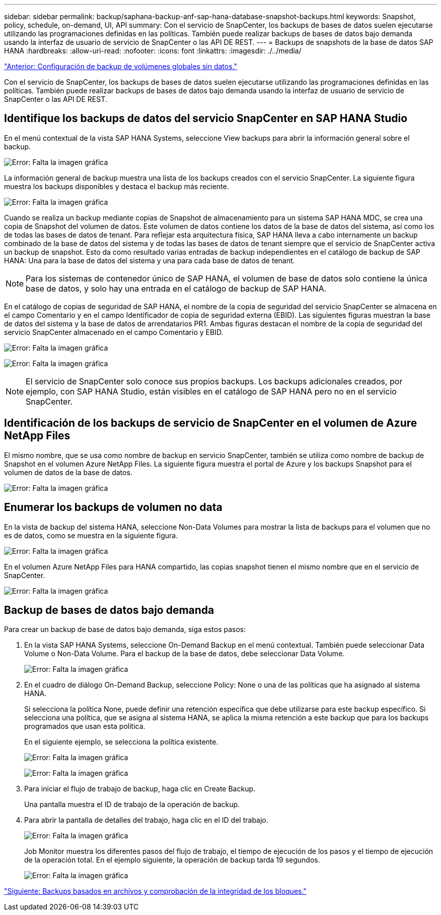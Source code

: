 ---
sidebar: sidebar 
permalink: backup/saphana-backup-anf-sap-hana-database-snapshot-backups.html 
keywords: Snapshot, policy, schedule, on-demand, UI, API 
summary: Con el servicio de SnapCenter, los backups de bases de datos suelen ejecutarse utilizando las programaciones definidas en las políticas. También puede realizar backups de bases de datos bajo demanda usando la interfaz de usuario de servicio de SnapCenter o las API DE REST. 
---
= Backups de snapshots de la base de datos SAP HANA
:hardbreaks:
:allow-uri-read: 
:nofooter: 
:icons: font
:linkattrs: 
:imagesdir: ./../media/


link:saphana-backup-anf-backup-configuration-of-global-non-data-volumes.html["Anterior: Configuración de backup de volúmenes globales sin datos."]

Con el servicio de SnapCenter, los backups de bases de datos suelen ejecutarse utilizando las programaciones definidas en las políticas. También puede realizar backups de bases de datos bajo demanda usando la interfaz de usuario de servicio de SnapCenter o las API DE REST.



== Identifique los backups de datos del servicio SnapCenter en SAP HANA Studio

En el menú contextual de la vista SAP HANA Systems, seleccione View backups para abrir la información general sobre el backup.

image:saphana-backup-anf-image46.png["Error: Falta la imagen gráfica"]

La información general de backup muestra una lista de los backups creados con el servicio SnapCenter. La siguiente figura muestra los backups disponibles y destaca el backup más reciente.

image:saphana-backup-anf-image47.png["Error: Falta la imagen gráfica"]

Cuando se realiza un backup mediante copias de Snapshot de almacenamiento para un sistema SAP HANA MDC, se crea una copia de Snapshot del volumen de datos. Este volumen de datos contiene los datos de la base de datos del sistema, así como los de todas las bases de datos de tenant. Para reflejar esta arquitectura física, SAP HANA lleva a cabo internamente un backup combinado de la base de datos del sistema y de todas las bases de datos de tenant siempre que el servicio de SnapCenter activa un backup de snapshot. Esto da como resultado varias entradas de backup independientes en el catálogo de backup de SAP HANA: Una para la base de datos del sistema y una para cada base de datos de tenant.


NOTE: Para los sistemas de contenedor único de SAP HANA, el volumen de base de datos solo contiene la única base de datos, y solo hay una entrada en el catálogo de backup de SAP HANA.

En el catálogo de copias de seguridad de SAP HANA, el nombre de la copia de seguridad del servicio SnapCenter se almacena en el campo Comentario y en el campo Identificador de copia de seguridad externa (EBID). Las siguientes figuras muestran la base de datos del sistema y la base de datos de arrendatarios PR1. Ambas figuras destacan el nombre de la copia de seguridad del servicio SnapCenter almacenado en el campo Comentario y EBID.

image:saphana-backup-anf-image48.png["Error: Falta la imagen gráfica"]

image:saphana-backup-anf-image49.png["Error: Falta la imagen gráfica"]


NOTE: El servicio de SnapCenter solo conoce sus propios backups. Los backups adicionales creados, por ejemplo, con SAP HANA Studio, están visibles en el catálogo de SAP HANA pero no en el servicio SnapCenter.



== Identificación de los backups de servicio de SnapCenter en el volumen de Azure NetApp Files

El mismo nombre, que se usa como nombre de backup en servicio SnapCenter, también se utiliza como nombre de backup de Snapshot en el volumen Azure NetApp Files. La siguiente figura muestra el portal de Azure y los backups Snapshot para el volumen de datos de la base de datos.

image:saphana-backup-anf-image50.png["Error: Falta la imagen gráfica"]



== Enumerar los backups de volumen no data

En la vista de backup del sistema HANA, seleccione Non-Data Volumes para mostrar la lista de backups para el volumen que no es de datos, como se muestra en la siguiente figura.

image:saphana-backup-anf-image51.png["Error: Falta la imagen gráfica"]

En el volumen Azure NetApp Files para HANA compartido, las copias snapshot tienen el mismo nombre que en el servicio de SnapCenter.

image:saphana-backup-anf-image52.png["Error: Falta la imagen gráfica"]



== Backup de bases de datos bajo demanda

Para crear un backup de base de datos bajo demanda, siga estos pasos:

. En la vista SAP HANA Systems, seleccione On-Demand Backup en el menú contextual. También puede seleccionar Data Volume o Non-Data Volume. Para el backup de la base de datos, debe seleccionar Data Volume.
+
image:saphana-backup-anf-image53.png["Error: Falta la imagen gráfica"]

. En el cuadro de diálogo On-Demand Backup, seleccione Policy: None o una de las políticas que ha asignado al sistema HANA.
+
Si selecciona la política None, puede definir una retención específica que debe utilizarse para este backup específico. Si selecciona una política, que se asigna al sistema HANA, se aplica la misma retención a este backup que para los backups programados que usan esta política.

+
En el siguiente ejemplo, se selecciona la política existente.

+
image:saphana-backup-anf-image54.png["Error: Falta la imagen gráfica"]

+
image:saphana-backup-anf-image55.png["Error: Falta la imagen gráfica"]

. Para iniciar el flujo de trabajo de backup, haga clic en Create Backup.
+
Una pantalla muestra el ID de trabajo de la operación de backup.

. Para abrir la pantalla de detalles del trabajo, haga clic en el ID del trabajo.
+
image:saphana-backup-anf-image56.png["Error: Falta la imagen gráfica"]

+
Job Monitor muestra los diferentes pasos del flujo de trabajo, el tiempo de ejecución de los pasos y el tiempo de ejecución de la operación total. En el ejemplo siguiente, la operación de backup tarda 19 segundos.

+
image:saphana-backup-anf-image57.png["Error: Falta la imagen gráfica"]



link:saphana-backup-anf-file-based-backups-and-block-integrity-check.html["Siguiente: Backups basados en archivos y comprobación de la integridad de los bloques."]
